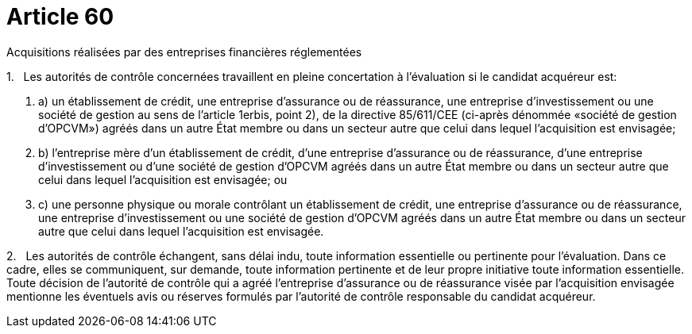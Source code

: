 = Article 60

Acquisitions réalisées par des entreprises financières réglementées

1.   Les autorités de contrôle concernées travaillent en pleine concertation à l'évaluation si le candidat acquéreur est:

. a) un établissement de crédit, une entreprise d'assurance ou de réassurance, une entreprise d'investissement ou une société de gestion au sens de l'article 1erbis, point 2), de la directive 85/611/CEE (ci-après dénommée «société de gestion d'OPCVM») agréés dans un autre État membre ou dans un secteur autre que celui dans lequel l'acquisition est envisagée;

. b) l'entreprise mère d'un établissement de crédit, d'une entreprise d'assurance ou de réassurance, d'une entreprise d'investissement ou d'une société de gestion d'OPCVM agréés dans un autre État membre ou dans un secteur autre que celui dans lequel l'acquisition est envisagée; ou

. c) une personne physique ou morale contrôlant un établissement de crédit, une entreprise d'assurance ou de réassurance, une entreprise d'investissement ou une société de gestion d'OPCVM agréés dans un autre État membre ou dans un secteur autre que celui dans lequel l'acquisition est envisagée.

2.   Les autorités de contrôle échangent, sans délai indu, toute information essentielle ou pertinente pour l'évaluation. Dans ce cadre, elles se communiquent, sur demande, toute information pertinente et de leur propre initiative toute information essentielle. Toute décision de l'autorité de contrôle qui a agréé l'entreprise d'assurance ou de réassurance visée par l'acquisition envisagée mentionne les éventuels avis ou réserves formulés par l'autorité de contrôle responsable du candidat acquéreur.